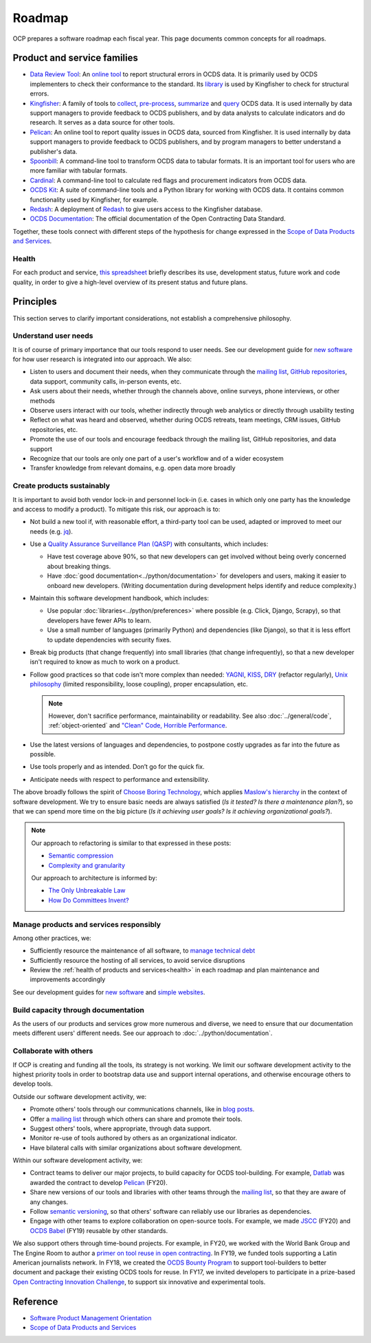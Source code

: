 Roadmap
=======

OCP prepares a software roadmap each fiscal year. This page documents common concepts for all roadmaps.

Product and service families
----------------------------

-  `Data Review Tool <https://ocds-data-review-tool.readthedocs.io/en/latest/>`__: An `online tool <https://review.standard.open-contracting.org/>`__ to report structural errors in OCDS data. It is primarily used by OCDS implementers to check their conformance to the standard. Its `library <https://github.com/open-contracting/lib-cove-ocds>`__ is used by Kingfisher to check for structural errors.
-  `Kingfisher <https://ocdsdeploy.readthedocs.io/en/latest/use/kingfisher.html>`__: A family of tools to `collect <https://kingfisher-collect.readthedocs.io/en/latest/>`__, `pre-process <https://kingfisher-process.readthedocs.io/en/latest/>`__, `summarize <https://kingfisher-summarize.readthedocs.io/en/latest/>`__ and `query <https://kingfisher-colab.readthedocs.io/en/latest/>`__ OCDS data. It is used internally by data support managers to provide feedback to OCDS publishers, and by data analysts to calculate indicators and do research. It serves as a data source for other tools.
-  `Pelican <https://www.open-contracting.org/2020/01/28/meet-pelican-our-new-tool-for-assessing-the-quality-of-open-contracting-data/>`__: An online tool to report quality issues in OCDS data, sourced from Kingfisher. It is used internally by data support managers to provide feedback to OCDS publishers, and by program managers to better understand a publisher's data.
-  `Spoonbill <https://github.com/open-contracting/spoonbill>`__: A command-line tool to transform OCDS data to tabular formats. It is an important tool for users who are more familiar with tabular formats.
-  `Cardinal <https://github.com/open-contracting/cardinal>`__: A command-line tool to calculate red flags and procurement indicators from OCDS data.
-  `OCDS Kit <https://ocdskit.readthedocs.io/en/latest/>`__: A suite of command-line tools and a Python library for working with OCDS data. It contains common functionality used by Kingfisher, for example.
-  `Redash <https://redash.open-contracting.org>`__: A deployment of `Redash <https://redash.io>`__ to give users access to the Kingfisher database.
-  `OCDS Documentation <https://standard.open-contracting.org/latest/en/>`__: The official documentation of the Open Contracting Data Standard.

Together, these tools connect with different steps of the hypothesis for change expressed in the `Scope of Data Products and Services <https://docs.google.com/document/d/1bJKyyhccImRkV-zi2DTEe5U9HDc_ncr5YJfMMUQiLfs/edit>`__.

.. _health:

Health
~~~~~~

For each product and service, `this spreadsheet <https://docs.google.com/spreadsheets/d/1MMqid2qDto_9-MLD_qDppsqkQy_6OP-Uo-9dCgoxjSg/edit#gid=0>`__ briefly describes its use, development status, future work and code quality, in order to give a high-level overview of its present status and future plans.

.. _principles:

Principles
----------

This section serves to clarify important considerations, not establish a comprehensive philosophy.

Understand user needs
~~~~~~~~~~~~~~~~~~~~~

It is of course of primary importance that our tools respond to user needs. See our development guide for `new software <https://docs.google.com/document/d/1uJ1WecaE860tIskFBgWTn2B1czNWtszLNzZRPqg2hh4/edit>`__ for how user research is integrated into our approach. We also:

-  Listen to users and document their needs, when they communicate through the `mailing list <https://groups.google.com/a/open-contracting.org/g/standard-discuss>`__, `GitHub repositories <https://github.com/open-contracting>`__, data support, community calls, in-person events, etc.
-  Ask users about their needs, whether through the channels above, online surveys, phone interviews, or other methods
-  Observe users interact with our tools, whether indirectly through web analytics or directly through usability testing
-  Reflect on what was heard and observed, whether during OCDS retreats, team meetings, CRM issues, GitHub repositories, etc.
-  Promote the use of our tools and encourage feedback through the mailing list, GitHub repositories, and data support
-  Recognize that our tools are only one part of a user's workflow and of a wider ecosystem
-  Transfer knowledge from relevant domains, e.g. open data more broadly

.. _create-products-sustainably:

Create products sustainably
~~~~~~~~~~~~~~~~~~~~~~~~~~~

It is important to avoid both vendor lock-in and personnel lock-in (i.e. cases in which only one party has the knowledge and access to modify a product). To mitigate this risk, our approach is to:

-  Not build a new tool if, with reasonable effort, a third-party tool can be used, adapted or improved to meet our needs (e.g. `jq <https://stedolan.github.io/jq/>`__).
-  Use a `Quality Assurance Surveillance Plan (QASP) <https://docs.google.com/document/d/1s-PJSdX43_DMAcXYalG9Upm31XvWCp31j_QGCzFJ7qY/edit>`__ with consultants, which includes:

   -  Have test coverage above 90%, so that new developers can get involved without being overly concerned about breaking things.
   -  Have :doc:`good documentation<../python/documentation>` for developers and users, making it easier to onboard new developers. (Writing documentation during development helps identify and reduce complexity.)

-  Maintain this software development handbook, which includes:

   -  Use popular :doc:`libraries<../python/preferences>` where possible (e.g. Click, Django, Scrapy), so that developers have fewer APIs to learn.
   -  Use a small number of languages (primarily Python) and dependencies (like Django), so that it is less effort to update dependencies with security fixes.

-  Break big products (that change frequently) into small libraries (that change infrequently), so that a new developer isn't required to know as much to work on a product.
-  Follow good practices so that code isn't more complex than needed: `YAGNI <https://en.wikipedia.org/wiki/You_aren%27t_gonna_need_it>`__, `KISS <https://en.wikipedia.org/wiki/KISS_principle>`__, `DRY <https://en.wikipedia.org/wiki/Don%27t_repeat_yourself>`__ (refactor regularly), `Unix philosophy <https://en.wikipedia.org/wiki/Unix_philosophy>`__ (limited responsibility, loose coupling), proper encapsulation, etc.

   .. note::

      However, don't sacrifice performance, maintainability or readability. See also :doc:`../general/code`, :ref:`object-oriented` and `"Clean" Code, Horrible Performance <https://www.youtube.com/watch?v=tD5NrevFtbU>`__.

-  Use the latest versions of languages and dependencies, to postpone costly upgrades as far into the future as possible.
-  Use tools properly and as intended. Don’t go for the quick fix.
-  Anticipate needs with respect to performance and extensibility.

The above broadly follows the spirit of `Choose Boring Technology <http://boringtechnology.club>`__, which applies `Maslow's hierarchy <https://en.wikipedia.org/wiki/Maslow's_hierarchy_of_needs>`__ in the context of software development. We try to ensure basic needs are always satisfied (*Is it tested? Is there a maintenance plan?*), so that we can spend more time on the big picture (*Is it achieving user goals? Is it achieving organizational goals?*).

.. note::

   Our approach to refactoring is similar to that expressed in these posts:

   -  `Semantic compression <https://caseymuratori.com/blog_0015>`__
   -  `Complexity and granularity <https://caseymuratori.com/blog_0016>`__

   Our approach to architecture is informed by:

   -  `The Only Unbreakable Law <https://www.youtube.com/watch?v=5IUj1EZwpJY>`__
   -  `How Do Committees Invent? <http://www.melconway.com/Home/Committees_Paper.html>`__

Manage products and services responsibly
~~~~~~~~~~~~~~~~~~~~~~~~~~~~~~~~~~~~~~~~

Among other practices, we:

-  Sufficiently resource the maintenance of all software, to `manage technical debt <https://tashian.com/articles/managing-technical-debt/>`__
-  Sufficiently resource the hosting of all services, to avoid service disruptions
-  Review the :ref:`health of products and services<health>` in each roadmap and plan maintenance and improvements accordingly

See our development guides for `new software <https://docs.google.com/document/d/1uJ1WecaE860tIskFBgWTn2B1czNWtszLNzZRPqg2hh4/edit>`__ and `simple websites <https://docs.google.com/document/d/1mgOzn3YrrpOZagmXrEy-zOXRMBAFHOZpAXS2ERuVAkg/edit>`__.

Build capacity through documentation
~~~~~~~~~~~~~~~~~~~~~~~~~~~~~~~~~~~~

As the users of our products and services grow more numerous and diverse, we need to ensure that our documentation meets different users' different needs. See our approach to :doc:`../python/documentation`.

Collaborate with others
~~~~~~~~~~~~~~~~~~~~~~~

If OCP is creating and funding all the tools, its strategy is not working. We limit our software development activity to the highest priority tools in order to bootstrap data use and support internal operations, and otherwise encourage others to develop tools.

Outside our software development activity, we:

-  Promote others' tools through our communications channels, like in `blog posts <https://www.open-contracting.org/2018/05/09/check-ocds-data-validates/>`__.
-  Offer a `mailing list <https://groups.google.com/a/open-contracting.org/g/standard-discuss>`__ through which others can share and promote their tools.
-  Suggest others' tools, where appropriate, through data support.
-  Monitor re-use of tools authored by others as an organizational indicator.
-  Have bilateral calls with similar organizations about software development.

Within our software development activity, we:

-  Contract teams to deliver our major projects, to build capacity for OCDS tool-building. For example, `Datlab <https://datlab.eu>`__ was awarded the contract to develop `Pelican <https://www.open-contracting.org/2020/01/28/meet-pelican-our-new-tool-for-assessing-the-quality-of-open-contracting-data/>`__ (FY20).
-  Share new versions of our tools and libraries with other teams through the `mailing list <https://groups.google.com/a/open-contracting.org/g/standard-discuss>`__, so that they are aware of any changes.
-  Follow `semantic versioning <https://semver.org>`__, so that others' software can reliably use our libraries as dependencies.
-  Engage with other teams to explore collaboration on open-source tools. For example, we made `JSCC <https://jscc.readthedocs.io/en/latest/>`__ (FY20) and `OCDS Babel <https://ocds-babel.readthedocs.io/en/latest/>`__ (FY19) reusable by other standards.

We also support others through time-bound projects. For example, in FY20, we worked with the World Bank Group and The Engine Room to author a `primer on tool reuse in open contracting <https://www.open-contracting.org/resources/tool-re-use-in-open-contracting-a-primer/>`__. In FY19, we funded tools supporting a Latin American journalists network. In FY18, we created the `OCDS Bounty Program <https://www.open-contracting.org/2018/08/07/hunting-open-contracting-impact-bounty-better-tools/>`__ to support tool-builders to better document and package their existing OCDS tools for reuse. In FY17, we invited developers to participate in a prize-based `Open Contracting Innovation Challenge <https://challenge.open-contracting.org>`__, to support six innovative and experimental tools.

Reference
---------

-  `Software Product Management Orientation <https://docs.google.com/document/d/1d-LRAjbiMlScijjIu1jQT0YuXhMiVnHKfJbnjuycLKc/edit>`__
-  `Scope of Data Products and Services <https://docs.google.com/document/d/1bJKyyhccImRkV-zi2DTEe5U9HDc_ncr5YJfMMUQiLfs/edit>`__
